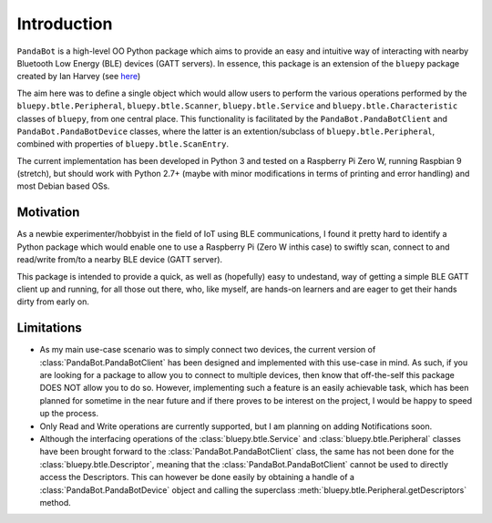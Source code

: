 Introduction
============

``PandaBot`` is a high-level OO Python package which aims to provide an easy and intuitive way of interacting with nearby Bluetooth Low Energy (BLE) devices (GATT servers). In essence, this package is an extension of the ``bluepy`` package created by Ian Harvey (see `here <https://github.com/IanHarvey/bluepy/>`_) 

The aim here was to define a single object which would allow users to perform the various operations performed by the ``bluepy.btle.Peripheral``, ``bluepy.btle.Scanner``, ``bluepy.btle.Service`` and ``bluepy.btle.Characteristic`` classes of ``bluepy``, from one central place. This functionality is facilitated by the ``PandaBot.PandaBotClient`` and ``PandaBot.PandaBotDevice`` classes, where the latter is an extention/subclass of ``bluepy.btle.Peripheral``, combined with properties of ``bluepy.btle.ScanEntry``. 

The current implementation has been developed in Python 3 and tested on a Raspberry Pi Zero W, running Raspbian 9 (stretch), but should work with Python 2.7+ (maybe with minor modifications in terms of printing and error handling) and most Debian based OSs. 

Motivation
********** 

As a newbie experimenter/hobbyist in the field of IoT using BLE communications, I found it pretty hard to identify a Python package which would enable one to use a Raspberry Pi (Zero W inthis case) to swiftly scan, connect to and read/write from/to a nearby BLE device (GATT server). 

This package is intended to provide a quick, as well as (hopefully) easy to undestand, way of getting a simple BLE GATT client up and running, for all those out there, who, like myself, are hands-on learners and are eager to get their hands dirty from early on. 

Limitations
***********

- As my main use-case scenario was to simply connect two devices, the current version of :class:`PandaBot.PandaBotClient` has been designed and implemented with this use-case in mind. As such, if you are looking for a package to allow you to connect to multiple devices, then know that off-the-self this package DOES NOT allow you to do so. However, implementing such a feature is an easily achievable task, which has been planned for sometime in the near future and if there proves to be interest on the project, I would be happy to speed up the process.

- Only Read and Write operations are currently supported, but I am planning on adding Notifications soon.

- Although the interfacing operations of the :class:`bluepy.btle.Service` and :class:`bluepy.btle.Peripheral` classes have been brought forward to the :class:`PandaBot.PandaBotClient` class, the same has not been done for the :class:`bluepy.btle.Descriptor`, meaning that the :class:`PandaBot.PandaBotClient` cannot be used to directly access the Descriptors. This can however be done easily by obtaining a handle of a :class:`PandaBot.PandaBotDevice` object and calling the superclass :meth:`bluepy.btle.Peripheral.getDescriptors` method. 

